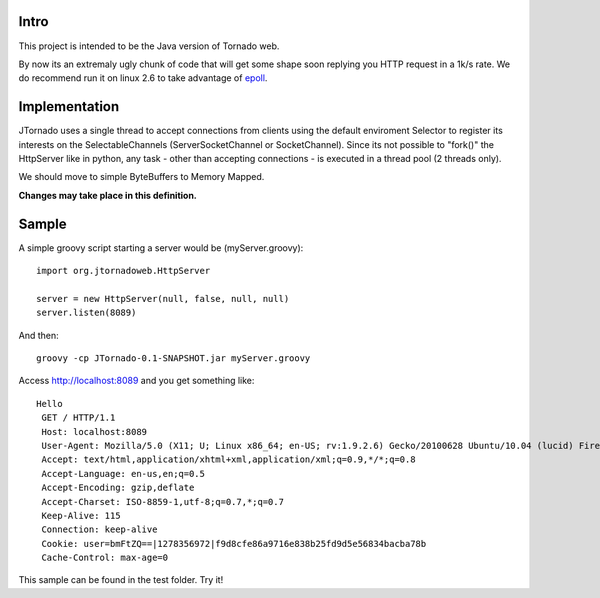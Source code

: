===========
Intro
===========
This project is intended to be the Java version of Tornado web.

By now its an extremaly ugly chunk of code that will get some shape soon replying you HTTP request in a 1k/s rate.
We do recommend run it on linux 2.6 to take advantage of `epoll`_.

.. _`epoll`: http://linux.die.net/man/4/epoll

==============
Implementation
==============
JTornado uses a single thread to accept connections from clients using the default enviroment Selector to register its interests on the SelectableChannels
(ServerSocketChannel or SocketChannel).
Since its not possible to "fork()" the HttpServer like in python, any task - other than accepting connections - is executed in a thread pool (2 threads only). 

We should move to simple ByteBuffers to Memory Mapped.

**Changes may take place in this definition.**

==============
Sample
==============

A simple groovy script starting a server would be (myServer.groovy)::

  import org.jtornadoweb.HttpServer

  server = new HttpServer(null, false, null, null)
  server.listen(8089)

And then::
  
  groovy -cp JTornado-0.1-SNAPSHOT.jar myServer.groovy 

Access http://localhost:8089 and you get something like::
  
 Hello
  GET / HTTP/1.1
  Host: localhost:8089
  User-Agent: Mozilla/5.0 (X11; U; Linux x86_64; en-US; rv:1.9.2.6) Gecko/20100628 Ubuntu/10.04 (lucid) Firefox/3.6.6
  Accept: text/html,application/xhtml+xml,application/xml;q=0.9,*/*;q=0.8
  Accept-Language: en-us,en;q=0.5
  Accept-Encoding: gzip,deflate
  Accept-Charset: ISO-8859-1,utf-8;q=0.7,*;q=0.7
  Keep-Alive: 115
  Connection: keep-alive
  Cookie: user=bmFtZQ==|1278356972|f9d8cfe86a9716e838b25fd9d5e56834bacba78b
  Cache-Control: max-age=0

This sample can be found in the test folder. Try it!
